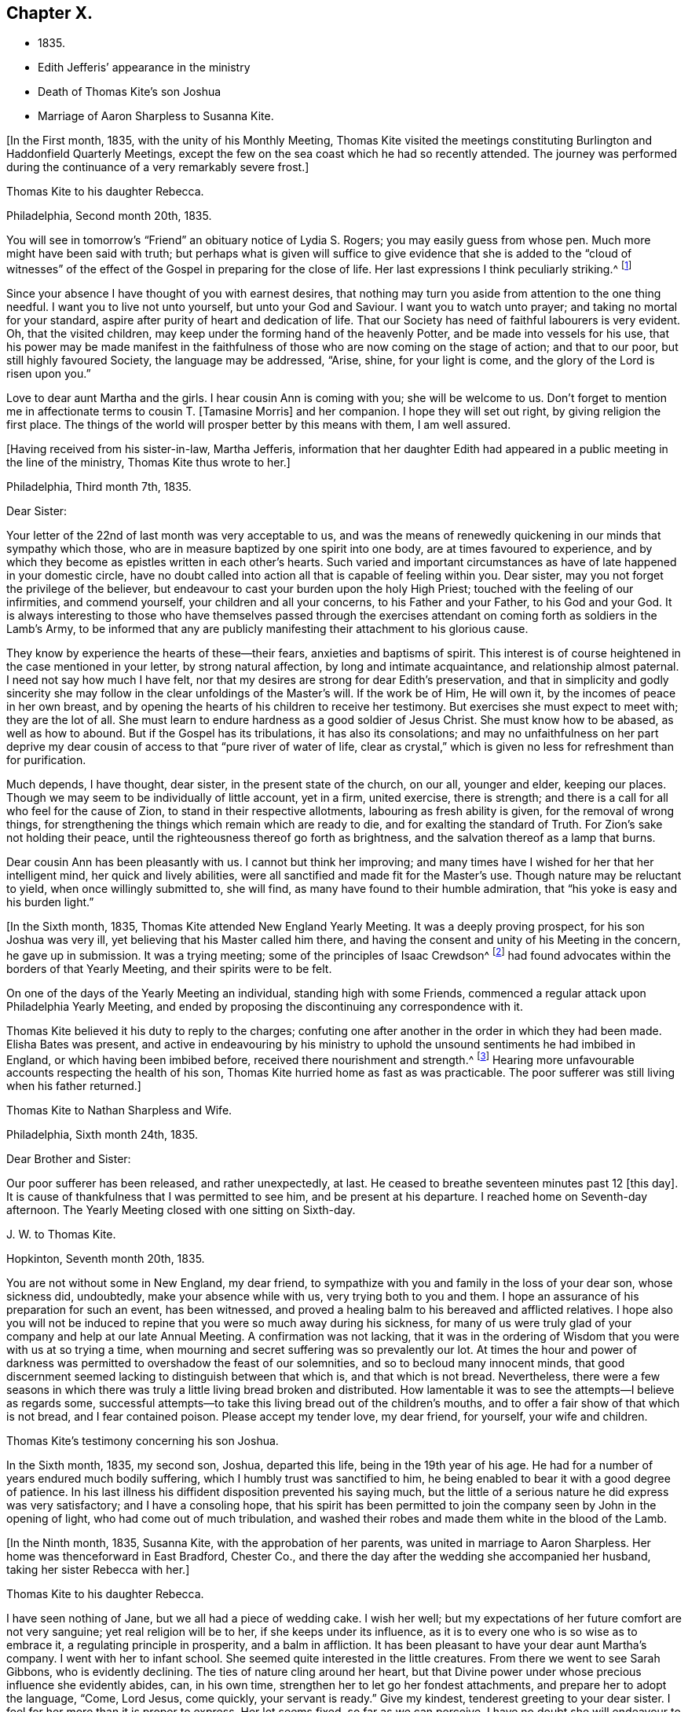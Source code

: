 == Chapter X.

[.chapter-synopsis]
* 1835.
* Edith Jefferis`' appearance in the ministry
* Death of Thomas Kite`'s son Joshua
* Marriage of Aaron Sharpless to Susanna Kite.

+++[+++In the First month, 1835, with the unity of his Monthly Meeting,
Thomas Kite visited the meetings constituting
Burlington and Haddonfield Quarterly Meetings,
except the few on the sea coast which he had so recently attended.
The journey was performed during the continuance of a very remarkably severe frost.]

[.embedded-content-document.letter]
--

[.letter-heading]
Thomas Kite to his daughter Rebecca.

[.signed-section-context-open]
Philadelphia, Second month 20th, 1835.

You will see in tomorrow`'s "`Friend`" an obituary notice of Lydia S. Rogers;
you may easily guess from whose pen.
Much more might have been said with truth;
but perhaps what is given will suffice to give evidence
that she is added to the "`cloud of witnesses`" of the
effect of the Gospel in preparing for the close of life.
Her last expressions I think peculiarly striking.^
footnote:[See [.book-title]#Youthful Piety#, p. 197, 1st ed+++.+++; 229, 2nd ed+++.+++,
for an account of her by Thomas Kite.]

Since your absence I have thought of you with earnest desires,
that nothing may turn you aside from attention to the one thing needful.
I want you to live not unto yourself, but unto your God and Saviour.
I want you to watch unto prayer; and taking no mortal for your standard,
aspire after purity of heart and dedication of life.
That our Society has need of faithful labourers is very evident.
Oh, that the visited children, may keep under the forming hand of the heavenly Potter,
and be made into vessels for his use,
that his power may be made manifest in the faithfulness
of those who are now coming on the stage of action;
and that to our poor, but still highly favoured Society, the language may be addressed,
"`Arise, shine, for your light is come, and the glory of the Lord is risen upon you.`"

Love to dear aunt Martha and the girls.
I hear cousin Ann is coming with you; she will be welcome to us.
Don`'t forget to mention me in affectionate terms to cousin T. +++[+++Tamasine Morris]
and her companion.
I hope they will set out right, by giving religion the first place.
The things of the world will prosper better by this means with them, I am well assured.

--

+++[+++Having received from his sister-in-law, Martha Jefferis,
information that her daughter Edith had appeared
in a public meeting in the line of the ministry,
Thomas Kite thus wrote to her.]

[.embedded-content-document.letter]
--

[.signed-section-context-open]
Philadelphia, Third month 7th, 1835.

[.salutation]
Dear Sister:

Your letter of the 22nd of last month was very acceptable to us,
and was the means of renewedly quickening in our minds that sympathy which those,
who are in measure baptized by one spirit into one body,
are at times favoured to experience,
and by which they become as epistles written in each other`'s hearts.
Such varied and important circumstances as have of late happened in your domestic circle,
have no doubt called into action all that is capable of feeling within you.
Dear sister, may you not forget the privilege of the believer,
but endeavour to cast your burden upon the holy High Priest;
touched with the feeling of our infirmities, and commend yourself,
your children and all your concerns, to his Father and your Father,
to his God and your God.
It is always interesting to those who have themselves passed through the
exercises attendant on coming forth as soldiers in the Lamb`'s Army,
to be informed that any are publicly manifesting their attachment to his glorious cause.

They know by experience the hearts of these--their fears,
anxieties and baptisms of spirit.
This interest is of course heightened in the case mentioned in your letter,
by strong natural affection, by long and intimate acquaintance,
and relationship almost paternal.
I need not say how much I have felt,
nor that my desires are strong for dear Edith`'s preservation,
and that in simplicity and godly sincerity she may
follow in the clear unfoldings of the Master`'s will.
If the work be of Him, He will own it, by the incomes of peace in her own breast,
and by opening the hearts of his children to receive her testimony.
But exercises she must expect to meet with; they are the lot of all.
She must learn to endure hardness as a good soldier of Jesus Christ.
She must know how to be abased, as well as how to abound.
But if the Gospel has its tribulations, it has also its consolations;
and may no unfaithfulness on her part deprive my dear
cousin of access to that "`pure river of water of life,
clear as crystal,`" which is given no less for refreshment than for purification.

Much depends, I have thought, dear sister, in the present state of the church,
on our all, younger and elder, keeping our places.
Though we may seem to be individually of little account, yet in a firm, united exercise,
there is strength; and there is a call for all who feel for the cause of Zion,
to stand in their respective allotments, labouring as fresh ability is given,
for the removal of wrong things,
for strengthening the things which remain which are ready to die,
and for exalting the standard of Truth.
For Zion`'s sake not holding their peace,
until the righteousness thereof go forth as brightness,
and the salvation thereof as a lamp that burns.

Dear cousin Ann has been pleasantly with us.
I cannot but think her improving;
and many times have I wished for her that her intelligent mind,
her quick and lively abilities, were all sanctified and made fit for the Master`'s use.
Though nature may be reluctant to yield, when once willingly submitted to, she will find,
as many have found to their humble admiration,
that "`his yoke is easy and his burden light.`"

--

+++[+++In the Sixth month, 1835, Thomas Kite attended New England Yearly Meeting.
It was a deeply proving prospect, for his son Joshua was very ill,
yet believing that his Master called him there,
and having the consent and unity of his Meeting in the concern, he gave up in submission.
It was a trying meeting;
some of the principles of Isaac Crewdson^
footnote:[Isaac Crewdson was the author of __The Beacon__,
a booklet published at this time by a member of the society,
which strongly criticized and attempted to undermine
several of the fundamental principles and practices
of the Society of Friends.
In a supposed attempt to avoid the errors promulgated
by Elias Hicks and his followers, Crewdson took aim at the
long held belief in the light of Christ inwardly revealed,
calling it a "`delusive notion,`" and denying any true
knowledge of God, or of His salvation, except through
the Scriptures.--F.L.P.]
had found
advocates within the borders of that Yearly Meeting,
and their spirits were to be felt.

On one of the days of the Yearly Meeting an individual, standing high with some Friends,
commenced a regular attack upon Philadelphia Yearly Meeting,
and ended by proposing the discontinuing any correspondence with it.

Thomas Kite believed it his duty to reply to the charges;
confuting one after another in the order in which they had been made.
Elisha Bates was present,
and active in endeavouring by his ministry to uphold
the unsound sentiments he had imbibed in England,
or which having been imbibed before, received there nourishment and strength.^
footnote:[Elisha Bates had formerly been a minister
in unity with Friends, but, through unwatchfulness,
joined with some who openly repudiated many of the
fundamental principles of the society, and was
eventually disowned.--F.L.P.]
Hearing more unfavourable accounts respecting the health of his son,
Thomas Kite hurried home as fast as was practicable.
The poor sufferer was still living when his father returned.]

[.embedded-content-document.letter]
--

[.letter-heading]
Thomas Kite to Nathan Sharpless and Wife.

[.signed-section-context-open]
Philadelphia, Sixth month 24th, 1835.

[.salutation]
Dear Brother and Sister:

Our poor sufferer has been released, and rather unexpectedly,
at last.
He ceased to breathe seventeen minutes past 12 +++[+++this day]. It
is cause of thankfulness that I was permitted to see him,
and be present at his departure.
I reached home on Seventh-day afternoon.
The Yearly Meeting closed with one sitting on Sixth-day.

--

[.embedded-content-document.letter]
--

[.letter-heading]
J+++.+++ W. to Thomas Kite.

[.signed-section-context-open]
Hopkinton, Seventh month 20th, 1835.

You are not without some in New England, my dear friend,
to sympathize with you and family in the loss of your dear son, whose sickness did,
undoubtedly, make your absence while with us, very trying both to you and them.
I hope an assurance of his preparation for such an event, has been witnessed,
and proved a healing balm to his bereaved and afflicted relatives.
I hope also you will not be induced to repine
that you were so much away during his sickness,
for many of us were truly glad of your company and help at our late Annual Meeting.
A confirmation was not lacking,
that it was in the ordering of Wisdom that you were with us at so trying a time,
when mourning and secret suffering was so prevalently our lot.
At times the hour and power of darkness was permitted
to overshadow the feast of our solemnities,
and so to becloud many innocent minds,
that good discernment seemed lacking to distinguish between that which is,
and that which is not bread.
Nevertheless,
there were a few seasons in which there was truly a
little living bread broken and distributed.
How lamentable it was to see the attempts--I believe as regards some,
successful attempts--to take this living bread out of the children`'s mouths,
and to offer a fair show of that which is not bread, and I fear contained poison.
Please accept my tender love, my dear friend, for yourself, your wife and children.

--

[.embedded-content-document.testimony]
--

[.letter-heading]
Thomas Kite`'s testimony concerning his son Joshua.

In the Sixth month, 1835, my second son, Joshua, departed this life,
being in the 19th year of his age.
He had for a number of years endured much bodily suffering,
which I humbly trust was sanctified to him,
he being enabled to bear it with a good degree of patience.
In his last illness his diffident disposition prevented his saying much,
but the little of a serious nature he did express was very satisfactory;
and I have a consoling hope,
that his spirit has been permitted to join the
company seen by John in the opening of light,
who had come out of much tribulation,
and washed their robes and made them white in the blood of the Lamb.

--

+++[+++In the Ninth month, 1835, Susanna Kite, with the approbation of her parents,
was united in marriage to Aaron Sharpless.
Her home was thenceforward in East Bradford, Chester Co.,
and there the day after the wedding she accompanied her husband,
taking her sister Rebecca with her.]

[.embedded-content-document.letter]
--

[.letter-heading]
Thomas Kite to his daughter Rebecca.

I have seen nothing of Jane, but we all had a piece of wedding cake.
I wish her well; but my expectations of her future comfort are not very sanguine;
yet real religion will be to her, if she keeps under its influence,
as it is to every one who is so wise as to embrace it,
a regulating principle in prosperity, and a balm in affliction.
It has been pleasant to have your dear aunt Martha`'s company.
I went with her to infant school.
She seemed quite interested in the little creatures.
From there we went to see Sarah Gibbons, who is evidently declining.
The ties of nature cling around her heart,
but that Divine power under whose precious influence she evidently abides, can,
in his own time, strengthen her to let go her fondest attachments,
and prepare her to adopt the language, "`Come, Lord Jesus, come quickly,
your servant is ready.`"
Give my kindest, tenderest greeting to your dear sister.
I feel for her more than it is proper to express.
Her lot seems fixed, so far as we can perceive.
I have no doubt she will endeavour to discharge her new duties with Christian propriety;
and I trust she may be the instrument,
not merely of contributing to her husband`'s earthly comfort,
but also of promoting his religious welfare,
and strengthening his resolutions to walk worthy of Him
who has called us to his kingdom and glory.
Such I am sure she may be, if she is daily concerned to seek and to wait for holy help.

And may you, dear child, the child of many prayers,
keep near the Good Hand that visited you in early life,
that the promise of future usefulness may not be blighted, but that abiding in the Vine,
subjected to the power of the Holy Redeemer, you may, in due season,
bring forth fruits to his praise.
Married or single, I greatly desire for my children, that whether they eat or drink,
or whatever they do, they may do all to the glory of God.

--

[.offset]
+++[+++After visiting Susanna at her new home, her father wrote to her:]

[.embedded-content-document.letter]
--

[.signed-section-context-open]
Philadelphia, Tenth month 3rd, 1835.

[.salutation]
Dear Susanna:

You may remember I mentioned on Second-day,
that I heard a noise which I apprehended was the blowing up of a powder mill.
It turns out that Dupont`'s powder mill exploded, by which event two men lost their lives.

I find that our amiable cousin, Ezra Jones, has deceased.
He finished his earthly course on Seventh-day last.
He was out in the parlor every day until his last, as I have been informed.
I know nothing of the state of his mind,
excepting that he expected his disease to terminate as it did.
I think he was pious,
and therefore I trust his hope and expectation were placed on his Redeemer,
and that through Him, he found acceptance.
You see, dear, how brief his marriage life has been;
another instance of the uncertainty which attends our prospects of sublunary bliss;
by which we ought to be admonished to remember our Creator,
the design of our being brought into existence, the necessity of living unto Him,
so that we may be preserved, in the enjoyment of his gifts, from forgetting the Giver,
or seeking to have our Heaven here.
We cannot be heirs of two kingdoms.
I can speak the more feelingly, because, surrounded as I am with domestic comforts,
and favoured in my domestic relations,
I find the necessity of close watchfulness to keep my attachment to
created things in subordination to the love of uncreated purity.
I wish this may be your daily prayer to the Fountain of our mercies,
for yourself and your dear partner, that your mutual love may be sanctified,
and prove no hindrance to your journey towards the celestial city.
Our Society, in many places, is in a low state.
The lack of faithfulness to the cause of God is the reason of this.
Though the harvest is great, the field of labour extensive, the labourers are few.
My spirit intercedes for you, my dear children,
that by submission to the Grace which brings salvation
you may be prepared for usefulness in the Church,
that even now you may prefer Jerusalem above your chief joy,
and by acts of daily dedication be preparing more
conspicuously to display your devotion to the cause of Christ,
when the few faithful standard-bearers who yet remain in your
neighbourhood shall have entered their everlasting rest.

--

+++[+++With the approbation of his Monthly Meeting,
Thomas Kite attended Baltimore Yearly Meeting.
On his return he thus wrote to his daughter Susanna:]

[.embedded-content-document.letter]
--

[.signed-section-context-open]
Philadelphia, Eleventh month 7th, 1835.

[.salutation]
My Dear Daughter:

Before I set out for Baltimore I
could not make it suit to write to you,
and since my return I have been at a meeting of
one description or another every day until today.
I am now seated to converse a little with my absent child.
I made my home at Baltimore with Hugh Balderston, Samuel Bettle with Joseph King, Jr.,
and Stephen Grellett with Nicholas Popplin, a German Friend, who, like himself,
had formerly been a Roman Catholic.
Though lodging at different houses, we were much together,
and mostly dined and took tea at the same places.
We generally had the company of Hannah Paul, Sarah Hillman and Susan P. Smith,
who put up at the same place with Samuel Bettle.

Notwithstanding in meetings I met with trials of feelings, and inward exercises,
yet between which I had often rich enjoyment in the Society of Friends,
and sometimes our meetings were in degree favoured.
Though the state of things is low, in the general,
yet there are individual cases of dedication to the best of causes,
and a few young people seem under the preparing hand of
the Lord for future usefulness to the Church.
May they be kept humble and teachable,
and thus escape being taken in the snare of the enemy who will
seek to entangle them with the friendship of the world,
which is enmity with God.
Then, through the same Divine Power which raised up our predecessors in the Truth,
some of them may become burning and shining lights.

We have had the company of Joseph and Rebecca Batty, from Friendsville Meeting,
for several days at our house.
The latter is an approved minister, and seems a sweet and amiable friend.
They attended Abington Quarter this week, and have gone homeward.
Do you know that Elizabeth Fell, sister to Edith,
who is now a teacher in our Select School, is making her home with us?

--

[.embedded-content-document.letter]
--

[.letter-heading]
Thomas Kite to Edith Jefferis.

[.signed-section-context-open]
Philadelphia, Eleventh month 21st, 1835.

Understanding that an opportunity will occur this afternoon, my dear Edith,
I feel a freedom to address you, desiring, as I do,
the preservation of all the Lord`'s children,
and more particularly of those who have demonstrated on whose side they are,
by making themselves, in obedience to apprehended duty, spectacles to angels and to men.
These have their natural dispositions, propensities, and peculiarities,
of which the enemy fails not to avail himself,
in endeavouring to withdraw them from that watchful state in which safety is experienced;
and when he has in some degree prevailed over them,
he is very artful in trying to prevent their return to the state in
which the gentle intimations of the Divine Will are witnessed.
Thus are they exercised at times; "`without are fightings,
within are fears`" and not feeling the same access as
at former seasons to the Fountain of living waters,
they are ready to fear that God has forgotten to be gracious.

It is important for such not to forget--I greatly desire for you that
you may not forget--that as a father pities his children,
so the Lord pities them that fear Him;
that He has made a rich provision for us in his dear Son,
the merciful and faithful High Priest; touched with a feeling of all our infirmities;
and that it is his will, if his dear children should at any time miss their way,
that they should return through Him, who is the way, the truth and the life,
our advocate with the Father, and the Propitiation for our sins.

I desire your encouragement, and, that having put your hand to the Gospel plow,
you may not look back, but that, pressing onward,
you may be led in the middle path out of all extremes.
It is a narrow but a safe way.
"`Its walls are salvation, and its gates praise.`"
If deep plungings and strippings should sometimes be your experience,
and the cause be hidden from you, perplex not yourself thereat,
nor open your inward state too freely to any mortal.
The Lord Almighty does all things well.
He has led his devoted servants in this way to
wean them from a dependence on any but himself,
who remains to be the saving strength of his anointed.
Even the dear Master, our example, trod the wine-press alone,
and of the people there was none with Him.
It is the privilege of his disciples, remembering his many gracious promises,
to lay aside every weight and the sin which does so easily beset,
and to run with patience the race which is set before them, looking unto Jesus.
Let your eye be single unto Him, in heights and in depths, in poverty and in aboundings,
and you will then, in his own time,
witness the lifting up of the light of his countenance.
You will gradually learn to endure hardness as a good soldier
of Jesus Christ--learn clearly to distinguish his voice,
so as to "`preach the preaching that he bids you,`" and
keeping to this in childlike obedience,
the Word of the Lord will have free course and be glorified,
your own soul at times will be as a watered garden,
for "`He that waters shall be watered himself;
and the praise be ascribed where it is due.`"

--

[.embedded-content-document.letter]
--

[.letter-heading]
Thomas Kite to his daughter Susanna.

[.signed-section-context-open]
Philadelphia, Eleventh month 29th, 1835.

Your certificate was sent to Pennock Passmore by the Westtown stage, yesterday.
I feel an anxious solicitude, at times,
that in the meeting to which that document will join you,
you may be enabled to fill up your place with propriety,
giving evidence of the preference of the dear Master`'s cause to every earthly comfort;
choosing as first in importance the kingdom of Heaven and the righteousness thereof,
and patiently submitting to those humbling, cleansing baptisms of spirit,
which prepare us for the Lord`'s service.

Our respective Monthly Meetings in the city have concluded to
open an evening meeting at Arch Street House.
Many Friends have been desirous of such an opportunity of meeting their brethren
and sisters from all parts of the city in the exercise of social worship,
in the hope that it will strengthen the bond of religious fellowship,
as well as that these occasions may be useful to the younger branches of the Society.
Others have felt fears that they may prove of some disadvantage.
The experiment is to be tried.
May young and old attend them under a reverent sense of the weight
and importance of holding them in the authority and power of Truth,
and then we may humbly hope that through the condescending goodness of a gracious God,
they may tend to his honour, and the comfort and strength of his people.

You were probably aware that Elizabeth C. Mason has been in poor health lately.
She has so far recovered as to attend meeting last Fifth-day.
She went there in obedience to apprehended duty,
kneeled down and appeared vocally in solemn supplication.
You know my friendship for her, and are aware, it is likely,
of my belief that she is a solidly concerned Friend.
You can easily imagine my feelings are deeply interested in desire
for her preservation and encouragement in the path of dedication;
and also, that, seeing the harvest is great, and the labourers few,
the Lord of the harvest may be pleased to send forth more labourers.

--

[.embedded-content-document.letter]
--

[.letter-heading]
Thomas Kite to his daughter Susanna.

[.signed-section-context-open]
Philadelphia, Twelfth month 11th, 1835.

[.salutation]
Dear Daughter:

I have been lately reading the life of James Macintosh,
written by his son.
I am partial to biography, where the character is fairly laid open;
and I think in this instance the author has succeeded well, neither wholly concealing,
nor indecently exposing, his father`'s errors.
James was an eminent political and literary character,
not long since flourishing in England.
First a physician, and afterwards a lawyer,
he filled for a number of years the station of a judge at Bombay.
After his return to England he was mostly in parliament during the remainder of his life.
He produced several important works, among which are a History of Ethical Philosophy,
several volumes of a general history of England,
and a minute account of the Revolution of 1685,
which placed William and Mary on the throne of England.
The last work was posthumous, and unfinished by him,
but has been completed by a very inferior hand.

One of the greatest faults of James Macintosh gently touched on by his son,
was his inordinate fondness for society,
in the indulgence of which propensity his most serious occupations were abandoned.
From an extract from his private Diary, given in the Memoir,
I infer that in younger life he was sensible of
religious impressions of a very tender character.
Such, I suppose, to be at one time or other, a universal experience,
though too often very much effaced in the commerce of the world,
which was probably in a great degree his case.
His last illness was occasioned by inadvertently swallowing a chicken bone.
The progress of his disease, and his closing scene is depicted by his daughter,
who appears from this sketch to have been a religious character,
in an interesting manner.
Serious reflection prevailed in those solemn moments.
Day after day found him more disengaged from interest in political affairs,
and more solicitous as regarded the awful after-scene.
There is ground to hope that his vigorous understanding was
brought to bow in childlike submission to the cross of Christ.

The packet of letters by sister Phebe met with a cordial reception.
We are always glad to hear from our absent one,
and all the details of domestic affairs were welcome.
The aspiration frequently ascends, that amidst these multiplied engagements,
the most important of all concerns may continue
to hold the chief place in your affections;
and that everything else, however proper in its place, may be subordinate.
When the current of our earthly concerns flows smoothly,
and everything is smiling around us, it is difficult to realize the truth,
that days of trial are in reserve for us,
notwithstanding all human experience proclaims it.
No language can set forth adequately the necessity and
advantage of living in the preserving fear of the Lord.
Then may we, if this be our blessed experience,
view all events as ordered by our heavenly Father,
and designed to contribute to our everlasting benefit,
in owning all things to work together for good, and having,
in the greatest afflictions that can befall us,
a sure refuge in those compassions which fail not.
May my beloved child so live in the sight of the Searcher of hearts,
so submit to the sanctifying operations of his Holy Spirit,
that she may always experience his protection, and the language be applicable to her,
"`He shall cover you with his feathers, and under his wings shall you trust;
his truth shall be your shield and buckler.`"

--
